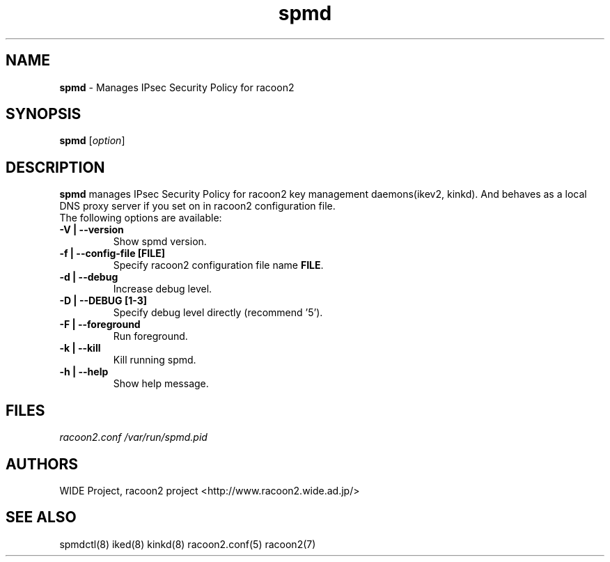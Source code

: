 .\" Copyright (C) 2004, 2005 WIDE Project.
.\" All rights reserved.
.\" 
.\" Redistribution and use in source and binary forms, with or without
.\" modification, are permitted provided that the following conditions
.\" are met:
.\" 1. Redistributions of source code must retain the above copyright
.\" notice, this list of conditions and the following disclaimer.
.\" 2. Redistributions in binary form must reproduce the above copyright
.\" notice, this list of conditions and the following disclaimer in the
.\" documentation and/or other materials provided with the distribution.
.\" 3. Neither the name of the project nor the names of its contributors
.\" may be used to endorse or promote products derived from this software
.\" without specific prior written permission.
.\" 
.\" THIS SOFTWARE IS PROVIDED BY THE PROJECT AND CONTRIBUTORS ``AS IS'' AND
.\" ANY EXPRESS OR IMPLIED WARRANTIES, INCLUDING, BUT NOT LIMITED TO, THE
.\" IMPLIED WARRANTIES OF MERCHANTABILITY AND FITNESS FOR A PARTICULAR PURPOSE
.\" ARE DISCLAIMED.  IN NO EVENT SHALL THE PROJECT OR CONTRIBUTORS BE LIABLE
.\" FOR ANY DIRECT, INDIRECT, INCIDENTAL, SPECIAL, EXEMPLARY, OR CONSEQUENTIAL
.\" DAMAGES (INCLUDING, BUT NOT LIMITED TO, PROCUREMENT OF SUBSTITUTE GOODS
.\" OR SERVICES; LOSS OF USE, DATA, OR PROFITS; OR BUSINESS INTERRUPTION)
.\" HOWEVER CAUSED AND ON ANY THEORY OF LIABILITY, WHETHER IN CONTRACT, STRICT
.\" LIABILITY, OR TORT (INCLUDING NEGLIGENCE OR OTHERWISE) ARISING IN ANY WAY
.\" OUT OF THE USE OF THIS SOFTWARE, EVEN IF ADVISED OF THE POSSIBILITY OF
.\" SUCH DAMAGE.
.TH "spmd" "8" "20050624" "" ""
.SH "NAME"
.LP 
\fBspmd\fR \- Manages IPsec Security Policy for racoon2
.SH "SYNOPSIS"
.LP 
\fBspmd\fR [\fIoption\fP]
.SH "DESCRIPTION"
.LP 
\fBspmd\fR manages IPsec Security Policy for racoon2 key management daemons(ikev2, kinkd).
And behaves as a local DNS proxy server if you set on in racoon2 configuration file.
.\".SH "OPTIONS"
.\".LP 
.TP 
The following options are available:
.TP 
\fB\-V | \-\-version\fR
Show spmd version.
.TP 
\fB\-f | \-\-config\-file [FILE]\fR
Specify racoon2 configuration file name \fBFILE\fR.
.TP 
\fB\-d | \-\-debug\fR
Increase debug level.
.TP 
\fB\-D | \-\-DEBUG [1\-3]\fR
Specify debug level directly (recommend '5').
.TP 
\fB\-F | \-\-foreground\fR
Run foreground.
.TP 
\fB\-k | \-\-kill\fR
Kill running spmd.
.TP 
\fB\-h | \-\-help\fR
Show help message.
.SH "FILES"
.LP 
\fIracoon2.conf\fP 
\fI/var/run/spmd.pid\fR 
.SH "AUTHORS"
.LP 
WIDE Project, racoon2 project <http://www.racoon2.wide.ad.jp/>
.SH "SEE ALSO"
.LP 
spmdctl(8) iked(8) kinkd(8) racoon2.conf(5) racoon2(7)


